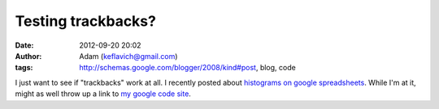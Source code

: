 Testing trackbacks?
###################
:date: 2012-09-20 20:02
:author: Adam (keflavich@gmail.com)
:tags: http://schemas.google.com/blogger/2008/kind#post, blog, code

I just want to see if "trackbacks" work at all. I recently posted about
`histograms on google spreadsheets`_.
While I'm at it, might as well throw up a link to `my google code
site`_.

.. _histograms on google spreadsheets: http://buffalothedestroyer.blogspot.com/2010/07/histogram-in-google-spreadsheet.html
.. _my google code site: http://code.google.com/p/agpy/
